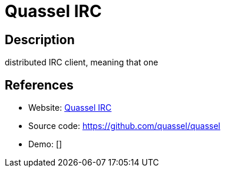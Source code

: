 = Quassel IRC

:Name:          Quassel IRC
:Language:      Quassel IRC
:License:       GPL-2.0
:Topic:         Communication systems
:Category:      IRC
:Subcategory:   

// END-OF-HEADER. DO NOT MODIFY OR DELETE THIS LINE

== Description

distributed IRC client, meaning that one

== References

* Website: http://quassel-irc.org/[Quassel IRC]
* Source code: https://github.com/quassel/quassel[https://github.com/quassel/quassel]
* Demo: []
